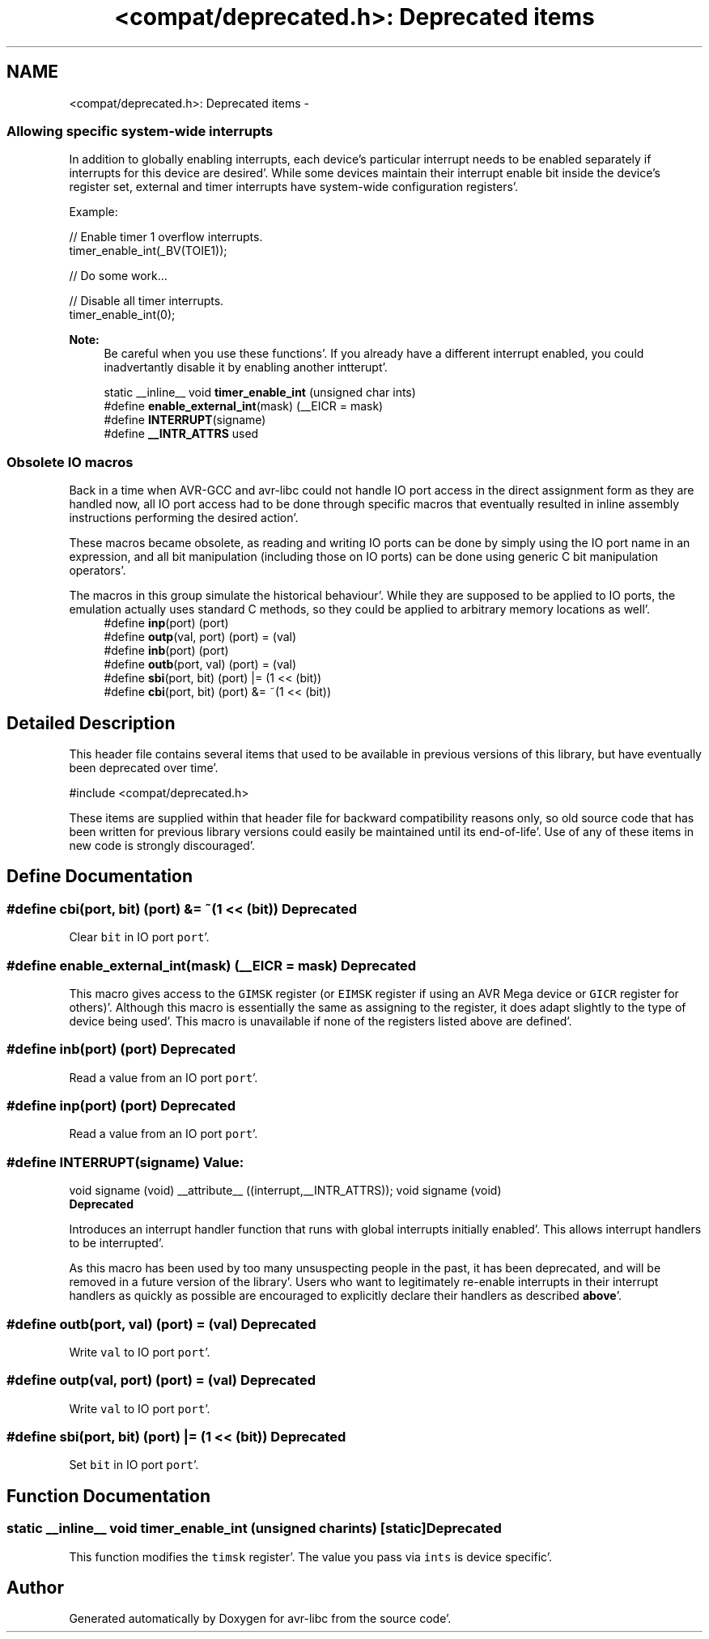 .TH "<compat/deprecated.h>: Deprecated items" 3 "Fri Jan 27 2012" "Version 1.7.1" "avr-libc" \" -*- nroff -*-
.ad l
.nh
.SH NAME
<compat/deprecated.h>: Deprecated items \- 
.SS "Allowing specific system-wide interrupts"
 In addition to globally enabling interrupts, each device's particular interrupt needs to be enabled separately if interrupts for this device are desired'\&. While some devices maintain their interrupt enable bit inside the device's register set, external and timer interrupts have system-wide configuration registers'\&.
.PP
Example:
.PP
.PP
.nf
    // Enable timer 1 overflow interrupts\&.
    timer_enable_int(_BV(TOIE1));

    // Do some work\&.\&.\&.

    // Disable all timer interrupts\&.
    timer_enable_int(0);
.fi
.PP
.PP
\fBNote:\fP
.RS 4
Be careful when you use these functions'\&. If you already have a different interrupt enabled, you could inadvertantly disable it by enabling another intterupt'\&. 
.RE
.PP

.in +1c
.ti -1c
.RI "static __inline__ void \fBtimer_enable_int\fP (unsigned char ints)"
.br
.ti -1c
.RI "#define \fBenable_external_int\fP(mask)   (__EICR = mask)"
.br
.ti -1c
.RI "#define \fBINTERRUPT\fP(signame)"
.br
.ti -1c
.RI "#define \fB__INTR_ATTRS\fP   used"
.br
.in -1c
.SS "Obsolete IO macros"
 Back in a time when AVR-GCC and avr-libc could not handle IO port access in the direct assignment form as they are handled now, all IO port access had to be done through specific macros that eventually resulted in inline assembly instructions performing the desired action'\&.
.PP
These macros became obsolete, as reading and writing IO ports can be done by simply using the IO port name in an expression, and all bit manipulation (including those on IO ports) can be done using generic C bit manipulation operators'\&.
.PP
The macros in this group simulate the historical behaviour'\&. While they are supposed to be applied to IO ports, the emulation actually uses standard C methods, so they could be applied to arbitrary memory locations as well'\&. 
.in +1c
.ti -1c
.RI "#define \fBinp\fP(port)   (port)"
.br
.ti -1c
.RI "#define \fBoutp\fP(val, port)   (port) = (val)"
.br
.ti -1c
.RI "#define \fBinb\fP(port)   (port)"
.br
.ti -1c
.RI "#define \fBoutb\fP(port, val)   (port) = (val)"
.br
.ti -1c
.RI "#define \fBsbi\fP(port, bit)   (port) |= (1 << (bit))"
.br
.ti -1c
.RI "#define \fBcbi\fP(port, bit)   (port) &= ~(1 << (bit))"
.br
.in -1c
.SH "Detailed Description"
.PP 
This header file contains several items that used to be available in previous versions of this library, but have eventually been deprecated over time'\&.
.PP
.PP
.nf
 #include <compat/deprecated\&.h> 
.fi
.PP
.PP
These items are supplied within that header file for backward compatibility reasons only, so old source code that has been written for previous library versions could easily be maintained until its end-of-life'\&. Use of any of these items in new code is strongly discouraged'\&. 
.SH "Define Documentation"
.PP 
.SS "#define cbi(port, bit)   (port) &= ~(1 << (bit))"\fBDeprecated\fP
.RS 4
.RE
.PP
.PP
Clear \fCbit\fP in IO port \fCport\fP'\&. 
.SS "#define enable_external_int(mask)   (__EICR = mask)"\fBDeprecated\fP
.RS 4
.RE
.PP
.PP
This macro gives access to the \fCGIMSK\fP register (or \fCEIMSK\fP register if using an AVR Mega device or \fCGICR\fP register for others)'\&. Although this macro is essentially the same as assigning to the register, it does adapt slightly to the type of device being used'\&. This macro is unavailable if none of the registers listed above are defined'\&. 
.SS "#define inb(port)   (port)"\fBDeprecated\fP
.RS 4
.RE
.PP
.PP
Read a value from an IO port \fCport\fP'\&. 
.SS "#define inp(port)   (port)"\fBDeprecated\fP
.RS 4
.RE
.PP
.PP
Read a value from an IO port \fCport\fP'\&. 
.SS "#define INTERRUPT(signame)"\fBValue:\fP
.PP
.nf
void signame (void) __attribute__ ((interrupt,__INTR_ATTRS));      \
void signame (void)
.fi
\fBDeprecated\fP
.RS 4
.RE
.PP
.PP
Introduces an interrupt handler function that runs with global interrupts initially enabled'\&. This allows interrupt handlers to be interrupted'\&.
.PP
As this macro has been used by too many unsuspecting people in the past, it has been deprecated, and will be removed in a future version of the library'\&. Users who want to legitimately re-enable interrupts in their interrupt handlers as quickly as possible are encouraged to explicitly declare their handlers as described \fBabove\fP'\&. 
.SS "#define outb(port, val)   (port) = (val)"\fBDeprecated\fP
.RS 4
.RE
.PP
.PP
Write \fCval\fP to IO port \fCport\fP'\&. 
.SS "#define outp(val, port)   (port) = (val)"\fBDeprecated\fP
.RS 4
.RE
.PP
.PP
Write \fCval\fP to IO port \fCport\fP'\&. 
.SS "#define sbi(port, bit)   (port) |= (1 << (bit))"\fBDeprecated\fP
.RS 4
.RE
.PP
.PP
Set \fCbit\fP in IO port \fCport\fP'\&. 
.SH "Function Documentation"
.PP 
.SS "static __inline__ void timer_enable_int (unsigned charints)\fC [static]\fP"\fBDeprecated\fP
.RS 4
.RE
.PP
.PP
This function modifies the \fCtimsk\fP register'\&. The value you pass via \fCints\fP is device specific'\&. 
.SH "Author"
.PP 
Generated automatically by Doxygen for avr-libc from the source code'\&.
